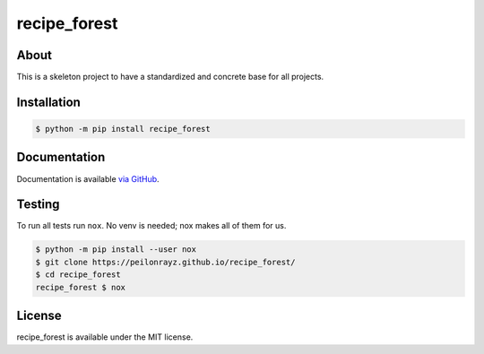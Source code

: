 recipe_forest
=============

.. image:: https://travis-ci.com/Peilonrayz/recipe_forest.svg?branch=master
   :target: https://travis-ci.com/Peilonrayz/recipe_forest
   :alt: Build Status

About
-----

This is a skeleton project to have a standardized and concrete base for all projects.

Installation
------------

.. code:: shell

   $ python -m pip install recipe_forest

Documentation
-------------

Documentation is available `via GitHub <https://peilonrayz.github.io/recipe_forest/>`_.

Testing
-------

To run all tests run ``nox``. No venv is needed; nox makes all of them for us.

.. code:: shell

   $ python -m pip install --user nox
   $ git clone https://peilonrayz.github.io/recipe_forest/
   $ cd recipe_forest
   recipe_forest $ nox

License
-------

recipe_forest is available under the MIT license.